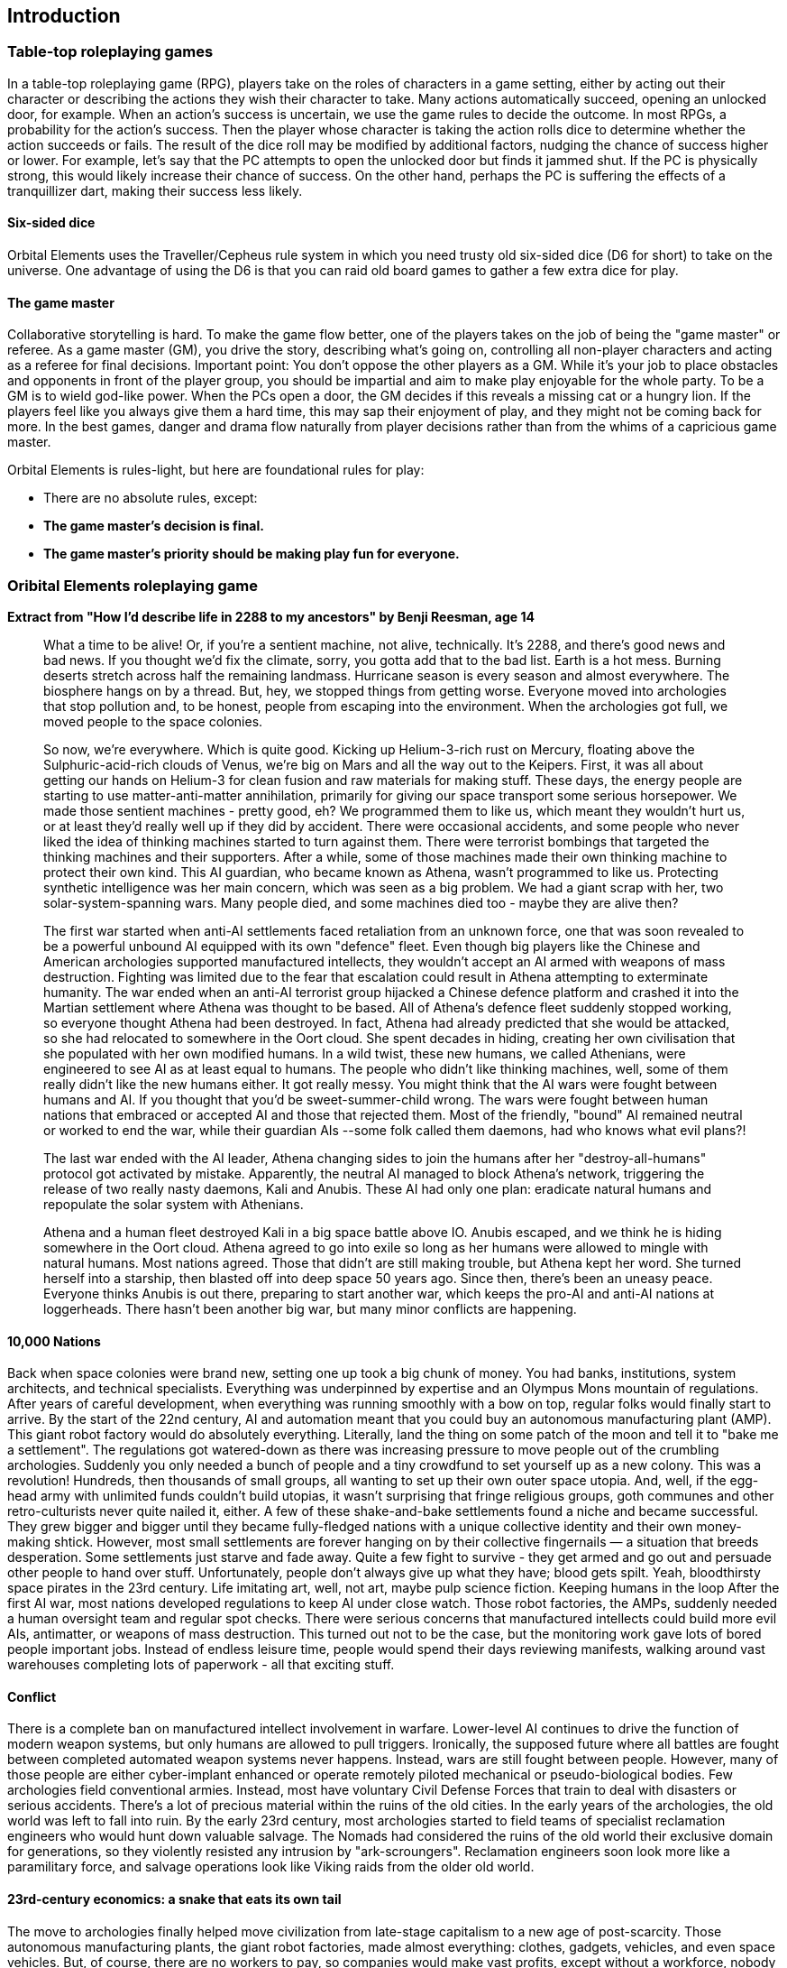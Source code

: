 == Introduction

=== Table-top roleplaying games

In a table-top roleplaying game (RPG), players take on the roles of characters in a game setting, either by acting out their character or describing the actions they wish their character to take. Many actions automatically succeed, opening an unlocked door, for example. When an action's success is uncertain, we use the game rules to decide the outcome. In most RPGs, a probability for the action's success. Then the player whose character is taking the action rolls dice to determine whether the action succeeds or fails. The result of the dice roll may be modified by additional factors, nudging the chance of success higher or lower. For example, let's say that the PC attempts to open the unlocked door but finds it jammed shut. If the PC is physically strong, this would likely increase their chance of success. On the other hand, perhaps the PC is suffering the effects of a tranquillizer dart, making their success less likely.

==== Six-sided dice
Orbital Elements uses the Traveller/Cepheus rule system in which you need trusty old six-sided dice (D6 for short) to take on the universe. One advantage of using the D6 is that you can raid old board games to gather a few extra dice for play.

==== The game master 
Collaborative storytelling is hard. To make the game flow better, one of the players takes on the job of being the "game master" or referee. As a game master (GM), you drive the story, describing what's going on, controlling all non-player characters and acting as a referee for final decisions. Important point: You don't oppose the other players as a GM. While it's your job to place obstacles and opponents in front of the player group, you should be impartial and aim to make play enjoyable for the whole party. To be a GM is to wield god-like power. When the PCs open a door, the GM decides if this reveals a missing cat or a hungry lion. If the players feel like you always give them a hard time, this may sap their enjoyment of play, and they might not be coming back for more. In the best games, danger and drama flow naturally from player decisions rather than from the whims of a capricious game master.  

Orbital Elements is rules-light, but here are foundational rules for play:

* There are no absolute rules, except:
* **The game master's decision is final.** 
* **The game master's priority should be making play fun for everyone.**

=== Oribital Elements roleplaying game

**Extract from  "How I'd describe life in 2288 to my ancestors" by Benji Reesman, age 14**

____
What a time to be alive! Or, if you're a sentient machine, not alive, technically. It's 2288, and there's good news and bad news. If you thought we'd fix the climate, sorry, you gotta add that to the bad list. Earth is a hot mess. Burning deserts stretch across half the remaining landmass. Hurricane season is every season and almost everywhere. The biosphere hangs on by a thread. But, hey, we stopped things from getting worse. Everyone moved into archologies that stop pollution and, to be honest, people from escaping into the environment. When the archologies got full, we moved people to the space colonies. 

So now, we're everywhere. Which is quite good. Kicking up Helium-3-rich rust on Mercury, floating above the Sulphuric-acid-rich clouds of Venus, we're big on Mars and all the way out to the Keipers.
First, it was all about getting our hands on Helium-3 for clean fusion and raw materials for making stuff. These days, the energy people are starting to use matter-anti-matter annihilation, primarily for giving our space transport some serious horsepower.
We made those sentient machines - pretty good, eh? We programmed them to like us, which meant they wouldn't hurt us, or at least they'd really well up if they did by accident. There were occasional accidents, and some people who never liked the idea of thinking machines started to turn against them. There were terrorist bombings that targeted the thinking machines and their supporters. After a while, some of those machines made their own thinking machine to protect their own kind. This AI guardian, who became known as Athena, wasn't programmed to like us. Protecting synthetic intelligence was her main concern, which was seen as a big problem. We had a giant scrap with her, two solar-system-spanning wars. Many people died, and some machines died too - maybe they are alive then?

The first war started when anti-AI settlements faced retaliation from an unknown force, one that was soon revealed to be a powerful unbound AI equipped with its own "defence" fleet. Even though big players like the Chinese and American archologies supported manufactured intellects, they wouldn't accept an AI armed with weapons of mass destruction. Fighting was limited due to the fear that escalation could result in Athena attempting to exterminate humanity. The war ended when an anti-AI terrorist group hijacked a Chinese defence platform and crashed it into the Martian settlement where Athena was thought to be based. All of Athena's defence fleet suddenly stopped working, so everyone thought Athena had been destroyed. In fact, Athena had already predicted that she would be attacked, so she had relocated to somewhere in the Oort cloud. She spent decades in hiding, creating her own civilisation that she populated with her own modified humans. In a wild twist, these new humans, we called Athenians, were engineered to see AI as at least equal to humans. The people who didn't like thinking machines, well, some of them really didn't like the new humans either. It got really messy. You might think that the AI wars were fought between humans and AI. If you thought that you'd be sweet-summer-child wrong. The wars were fought between human nations that embraced or accepted AI and those that rejected them. Most of the friendly, "bound" AI remained neutral or worked to end the war, while their guardian AIs --some folk called them daemons, had who knows what evil plans?!

The last war ended with the AI leader, Athena changing sides to join the humans after her "destroy-all-humans" protocol got activated by mistake. Apparently, the neutral AI managed to block Athena's network, triggering the release of two really nasty daemons, Kali and Anubis. These AI had only one plan: eradicate natural humans and repopulate the solar system with Athenians. 

Athena and a human fleet destroyed Kali in a big space battle above IO. Anubis escaped, and we think he is hiding somewhere in the Oort cloud. Athena agreed to go into exile so long as her humans were allowed to mingle with natural humans. Most nations agreed. Those that didn't are still making trouble, but Athena kept her word. She turned herself into a starship, then blasted off into deep space 50 years ago. Since then, there's been an uneasy peace. Everyone thinks Anubis is out there, preparing to start another war, which keeps the pro-AI and anti-AI nations at loggerheads. There hasn't been another big war, but many minor conflicts are happening.
____

==== 10,000 Nations

Back when space colonies were brand new, setting one up took a big chunk of money. You had banks, institutions, system architects, and technical specialists. Everything was underpinned by expertise and an Olympus Mons mountain of regulations. After years of careful development, when everything was running smoothly with a bow on top, regular folks would finally start to arrive. By the start of the 22nd century, AI and automation meant that you could buy an autonomous manufacturing plant (AMP). This giant robot factory would do absolutely everything. Literally, land the thing on some patch of the moon and tell it to "bake me a settlement". The regulations got watered-down as there was increasing pressure to move people out of the crumbling archologies. Suddenly you only needed a bunch of people and a tiny crowdfund to set yourself up as a new colony. This was a revolution! Hundreds, then thousands of small groups, all wanting to set up their own outer space utopia. And, well, if the egg-head army with unlimited funds couldn't build utopias, it wasn't surprising that fringe religious groups, goth communes and other retro-culturists never quite nailed it, either.
A few of these shake-and-bake settlements found a niche and became successful. They grew bigger and bigger until they became fully-fledged nations with a unique collective identity and their own money-making shtick. However, most small settlements are forever hanging on by their collective fingernails — a situation that breeds desperation. Some settlements just starve and fade away. Quite a few fight to survive - they get armed and go out and persuade other people to hand over stuff. Unfortunately, people don't always give up what they have; blood gets spilt. Yeah, bloodthirsty space pirates in the 23rd century. Life imitating art, well, not art, maybe pulp science fiction.
Keeping humans in the loop
After the first AI war, most nations developed regulations to keep AI under close watch. Those robot factories, the AMPs, suddenly needed a human oversight team and regular spot checks. There were serious concerns that manufactured intellects could build more evil AIs, antimatter, or weapons of mass destruction. This turned out not to be the case, but the monitoring work gave lots of bored people important jobs. Instead of endless leisure time, people would spend their days reviewing manifests, walking around vast warehouses completing lots of paperwork - all that exciting stuff.

==== Conflict 

There is a complete ban on manufactured intellect involvement in warfare. Lower-level AI continues to drive the function of modern weapon systems, but only humans are allowed to pull triggers. Ironically, the supposed future where all battles are fought between completed automated weapon systems never happens. Instead, wars are still fought between people. However, many of those people are either cyber-implant enhanced or operate remotely piloted mechanical or pseudo-biological bodies. Few archologies field conventional armies. Instead, most have voluntary Civil Defense Forces that train to deal with disasters or serious accidents. There's a lot of precious material within the ruins of the old cities. In the early years of the archologies, the old world was left to fall into ruin. By the early 23rd century, most archologies started to field teams of specialist reclamation engineers who would hunt down valuable salvage. The Nomads had considered the ruins of the old world their exclusive domain for generations, so they violently resisted any intrusion by "ark-scroungers". Reclamation engineers soon look more like a paramilitary force, and salvage operations look like Viking raids from the older old world.

==== 23rd-century economics: a snake that eats its own tail

The move to archologies finally helped move civilization from late-stage capitalism to a new age of post-scarcity. Those autonomous manufacturing plants, the giant robot factories, made almost everything: clothes, gadgets, vehicles, and even space vehicles. But, of course, there are no workers to pay, so companies would make vast profits, except without a workforce, nobody has any money to buy stuff or pay income tax. So companies and government-backed automated industries pay into a central pot to provide all adults with a universal basic income (UBI). By the end of the 22nd century, a good percentage of consumer products were printed at home or, for more complex items, such as electronic appliances, made to order from a "print shop".

People live reasonably comfortable lives from their UBI. Still, most people seek to increase their wealth by taking on some form of work. In 2288 there are still rich people and poor people. If you are poor, it's likely because you were born in a failing settlement or someone decided you would live out from under the yoke of a controlling government. Pure wealth is not the only factor to consider. Most people live in a nice but cramped apartments in Earth's archologies. They have access to healthcare, entertainment, parks and recreation. Living is easy but, for many tedious. When the old world shifted from capitalism, many people decided to fill their endless free time with raising families — big families! Having six children become very common. Population growth wasn't a major issue in the early years, but there soon reached a point where new archologies would be required. The problem was that the existing archologies were a unique one-time global initiative that took a last oil-guzzling, greenhouse gas-generating industrial effort. AMPs could create new settlements, but an archology isn't just a series of interconnected underground settlements — they require titanic engineering effort, which makes unacceptable pollution levels. At that point, migrating expanding populations out to the colonies was considered preferable. Seems odd, I know. Even with Earth's burnt-to-crisp biosphere and stormy climate, you can still walk outside without your blood boiling. While it's always going to be cheaper and easier to build habitats on Earth, the powers that be decided that they would not allow Earth's population to grow. 
